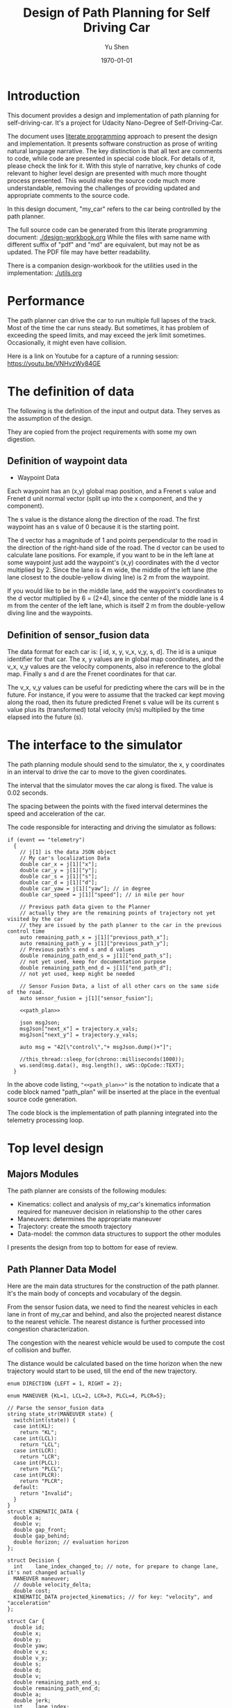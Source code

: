 #+LATEX_CLASS: article
#+LaTeX_CLASS_OPTIONS: [koma,DIV=17]
#+LaTeX_CLASS_OPTIONS: [10pt]
#+LATEX_HEADER:
#+LATEX_HEADER_EXTRA:
#+DESCRIPTION:
#+KEYWORDS:
#+SUBTITLE:
#+LATEX_COMPILER: pdflatex
#+OPTIONS: toc:nil ^:nil
#+DATE: \today
#+AUTHOR: Yu Shen
#+TITLE: Design of Path Planning for Self Driving Car

* Introduction

This document provides a design and implementation of path planning for self-driving-car. It's a project
for Udacity Nano-Degree of Self-Driving-Car.

The document uses [[https://en.wikipedia.org/wiki/Literate_programming][literate programming]] approach to present the
design and implementation. It presents software construction as prose of writing natural language narrative.
The key distinction is that all text are comments to code, while code are presented in special code block.
For details of it, please check the link for it.
With this style of narrative, key chunks of code relevant to higher level design are presented with
much more thought process presented. This would make the source code much more understandable, removing the challenges of providing
updated and appropriate comments to the source code.

In this design document, "my_car" refers to the car being controlled by the path planner.

The full source code can be generated from this literate programming document: [[./design-workbook.org]]
While the files with same name with different suffix of "pdf" and "md" are equivalent, but may not be as updated.
The PDF file may have better readability.

There is a companion design-workbook for the utilities used in the implementation: [[./utils.org]]

* Performance

  The path planner can drive the car to run multiple full lapses of the track. Most of the time the car runs steady.
But sometimes, it has problem of exceeding the speed limits, and may exceed the jerk limit sometimes.
Occasionally, it might even have collision.

Here is a link on Youtube for a capture of a running session: [[https://youtu.be/VNHvzWy84GE]]

* The definition of data

  The following is the definition of the input and output data. They serves as the assumption of the
  design.

  They are copied from the project requirements with some my own digestion.

** Definition of waypoint data
- Waypoint Data
Each waypoint has an (x,y) global map position, and a Frenet s value and Frenet d unit normal vector (split up into the x component, and the y component).

The s value is the distance along the direction of the road.
The first waypoint has an s value of 0 because it is the starting point.

The d vector has a magnitude of 1 and
points perpendicular to the road in the direction of the right-hand side of the road.
The d vector can be used to calculate lane positions.
For example, if you want to be in the left lane at some waypoint
just add the waypoint's (x,y) coordinates with the d vector multiplied by 2.
Since the lane is 4 m wide,
the middle of the left lane (the lane closest to the double-yellow diving line) is 2 m
from the waypoint.

If you would like to be in the middle lane,
add the waypoint's coordinates to the d vector multiplied by 6 = (2+4),
since the center of the middle lane is 4 m from the center of the left lane,
which is itself 2 m from the double-yellow diving line and the waypoints.

** Definition of sensor_fusion data
The data format for each car is:
[ id, x, y, v_x, v_y, s, d].
The id is a unique identifier for that car.
The x, y values are in global map coordinates, and
the v_x, v_y values are the velocity components, also in reference to the global map.
Finally s and d are the Frenet coordinates for that car.

The v_x, v_y values can be useful for predicting where the cars will be in the future.
For instance, if you were to assume that the tracked car kept moving along the road,
then its future predicted Frenet s value will be its current s value
plus its (transformed) total velocity (m/s) multiplied by the time elapsed into the future (s).

* The interface to the simulator

  The path planning module should send to the simulator,
  the x, y coordinates in an interval to drive the car to move to the given coordinates.

  The interval that the simulator moves the car along is fixed. The value is 0.02 seconds.

  The spacing between the points with the fixed interval determines the speed and acceleration of the
  car.

  The code responsible for interacting and driving the simulator as follows:

  #+NAME:driving-simulator
  #+BEGIN_SRC C++ :noweb tangle :tangle
    if (event == "telemetry")
      {
        // j[1] is the data JSON object
        // My car's localization Data
        double car_x = j[1]["x"];
        double car_y = j[1]["y"];
        double car_s = j[1]["s"];
        double car_d = j[1]["d"];
        double car_yaw = j[1]["yaw"]; // in degree
        double car_speed = j[1]["speed"]; // in mile per hour

        // Previous path data given to the Planner
        // actually they are the remaining points of trajectory not yet visited by the car
        // they are issued by the path planner to the car in the previous control time
        auto remaining_path_x = j[1]["previous_path_x"];
        auto remaining_path_y = j[1]["previous_path_y"];
        // Previous path's end s and d values
        double remaining_path_end_s = j[1]["end_path_s"];
        // not yet used, keep for documentation purpose
        double remaining_path_end_d = j[1]["end_path_d"];
        // not yet used, keep might be needed

        // Sensor Fusion Data, a list of all other cars on the same side of the road.
        auto sensor_fusion = j[1]["sensor_fusion"];

        <<path_plan>>

        json msgJson;
        msgJson["next_x"] = trajectory.x_vals;
        msgJson["next_y"] = trajectory.y_vals;

        auto msg = "42[\"control\","+ msgJson.dump()+"]";

        //this_thread::sleep_for(chrono::milliseconds(1000));
        ws.send(msg.data(), msg.length(), uWS::OpCode::TEXT);
      }
  #+END_SRC

  In the above code listing, ="<<path_plan>>"= is the notation to indicate that a code block named "path_plan" will be inserted at the place in
  the eventual source code generation.

  The code block is the implementation of path planning integrated into the telemetry processing loop.


* Top level design
** Majors Modules

  The path planner are consists of the following modules:

- Kinematics: collect and analysis of my_car's kinematics information required for maneuver decision in relationship to the other cares
- Maneuvers: determines the appropriate maneuver
- Trajectory: create the smooth trajectory
- Data-model: the common data structures to support the other modules


  I presents the design from top to bottom for ease of review.

** Path Planner Data Model

Here are the main data structures for the construction of the path planner. It's the main body of concepts and vocabulary of the degsin.

From the sensor fusion data, we need to find the nearest vehicles in each lane in front of my_car and behind,
and also the projected nearest distance to the nearest vehicle. The nearest distance is further processed into congestion characterization.

The congestion with the nearest vehicle would be used to compute the cost of collision and buffer.

The distance would be calculated based on the time horizon when the new trajectory would start to be used, till the end of the new
trajectory.


#+NAME:path-planner-data-model-declaration
#+BEGIN_SRC C++ :noweb tangle :tangle ./src/data_model.h :main no
  enum DIRECTION {LEFT = 1, RIGHT = 2};

  enum MANEUVER {KL=1, LCL=2, LCR=3, PLCL=4, PLCR=5};

  // Parse the sensor_fusion data
  string state_str(MANEUVER state) {
    switch(int(state)) {
    case int(KL):
      return "KL";
    case int(LCL):
      return "LCL";
    case int(LCR):
      return "LCR";
    case int(PLCL):
      return "PLCL";
    case int(PLCR):
      return "PLCR";
    default:
      return "Invalid";
    }
  }
  struct KINEMATIC_DATA {
    double a;
    double v;
    double gap_front;
    double gap_behind;
    double horizon; // evaluation horizon
  };

  struct Decision {
    int    lane_index_changed_to; // note, for prepare to change lane, it's not changed actually
    MANEUVER maneuver;
    // double velocity_delta;
    double cost;
    KINEMATIC_DATA projected_kinematics; // for key: "velocity", and "acceleration"
  };

  struct Car {
    double id;
    double x;
    double y;
    double yaw;
    double v_x;
    double v_y;
    double s;
    double d;
    double v;
    double remaining_path_end_s;
    double remaining_path_end_d;
    double a;
    double jerk;
    int    lane_index;
    bool   empty;
  };

  struct LaneData {
    Car nearest_front;
    Car nearest_back;
    // double         car_density_front;
    double gap_front; // the projected smallest distance with the car in front, depreciated
    double gap_behind; // the projected smallest distance with the car behind, depreciated
    double congestion_front;      // the congestion with the car in front
    double congestion_behind;     // the congestion with the car behind
  };

  struct DATA_LANES {
    map<int, LaneData> lanes;
    //double projected_duration;
    bool car_to_left = false;
    bool car_to_right = false;
    bool car_crashing_front_or_behind = false;
  };
  struct TRAJECTORY {
    vector<double> x_vals;
    vector<double> y_vals;
  };

  typedef vector< vector<double> > SENSOR_FUSION;
#+END_SRC

#+NAME:parse-fusion-data
#+BEGIN_SRC C++ :noweb tangle :tangle
  void update_surronding(Car my_car, double congestion, int lane,
                         DATA_LANES *data_lanes)
  {
    /*
      Based on the distance between the car in front, and that behind,
      congestion to determine the car's status,
      represented in the fields of DATA_LANES:
      car_crashing_front_or_behind, car_to_left, car_to_right.
     ,*/
    data_lanes-> car_crashing_front_or_behind = false;
    data_lanes-> car_to_left                  = false;
    data_lanes-> car_to_right                 = false;
    if (0.899 < congestion)
      {
      switch (my_car.lane_index - lane) {
      case 0:
        data_lanes->car_crashing_front_or_behind = true;
        break;
      case 1:
        data_lanes->car_to_left = true;
        break;
      case -1:
        data_lanes->car_to_right = true;
      default:
        break;
      }} else
      {
        // cout <<"car_{right, left, ahead}: " << data_lanes->car_to_right << ", "
        // << data_lanes->car_to_left << ", "
        // << data_lanes->car_crashing_front_or_behind;
      }
  }

  DATA_LANES parse_sensor_data(Car my_car, SENSOR_FUSION sensor_fusion,
                               double start_time, double end_time)
  { /* find the nearest car in front, and behind, and
       find the congestion conditions in front of my_car, and behind
       for the time period of start_time and end_time.
    ,*/

    DATA_LANES data_lanes;
    for (int i = 0; i < NUM_LANES; i++)
      { // initialize the data structure with default values
      LaneData lane_data;
      data_lanes.lanes[i] = lane_data; // assume copy semantics
      data_lanes.lanes[i].nearest_back.empty = true;
      data_lanes.lanes[i].nearest_front.empty = true;
      data_lanes.lanes[i].gap_front  = SAFE_DISTANCE;
      data_lanes.lanes[i].gap_behind = SAFE_DISTANCE;
      data_lanes.lanes[i].congestion_front  = 0.0;
      data_lanes.lanes[i].congestion_behind = 0.0;
      }

    Car a_car;
    for (auto data:sensor_fusion)
      { // find the nearest in front and behind
      a_car.d     = data[6];
      if ((a_car.d < 0) || (lane_width*NUM_LANES < a_car.d))
        {
        continue;                 // ignore invalid record
        }
      a_car.id    = data[0];
      a_car.x     = data[1];
      a_car.y     = data[2];
      a_car.v_x   = data[3];
      a_car.v_y   = data[4];
      a_car.s     = data[5];

      a_car.lane_index = d_to_lane_index(a_car.d);
      a_car.v     = sqrt(pow(a_car.v_x, 2) +
                         pow(a_car.v_y, 2));
      a_car.empty = false;

      // cout << "a car at lane: " << a_car.lane_index;
      // Find the nearest cars in front of my_car, and behind:
      if (a_car.s <= my_car.s) {// there is a car behind
        if (data_lanes.lanes[a_car.lane_index].nearest_back.empty) {
          // cout << ", first registration for nearest_back ";
          data_lanes.lanes[a_car.lane_index].nearest_back        = a_car;
        } else {
          if (data_lanes.lanes[a_car.lane_index].nearest_back.s < a_car.s) {
            data_lanes.lanes[a_car.lane_index].nearest_back      = a_car;
            // cout << ", update for nearest_back ";
          }}}
      if (my_car.s <= a_car.s) { // there is a car in front
        if (data_lanes.lanes[a_car.lane_index].nearest_front.empty) {
          // cout << ", first registration for nearest_front ";
          data_lanes.lanes[a_car.lane_index].nearest_front       = a_car;
        } else {
          if (a_car.s < data_lanes.lanes[a_car.lane_index].nearest_front.s) {
            // cout << ", update for nearest_back ";
            data_lanes.lanes[a_car.lane_index].nearest_front     = a_car;
          }}}}

    // For only the legal lanes adjacent to my_car.lane_index,
    int left_lane  = my_car.lane_index -1;
    int right_lane = my_car.lane_index +1;
    // cout << "candidates_{left | right}_lane: " << left_lane << " | "
    // << right_lane << "; ";
    vector<int> lanes_interested = {my_car.lane_index};
    if (0 <= left_lane)         lanes_interested.push_back(left_lane);
    if (right_lane < NUM_LANES) lanes_interested.push_back(right_lane);
    for (auto lane:lanes_interested) {
      cout << "interested lane: " << lane << "; ";
      if (!data_lanes.lanes[lane].nearest_back.empty)
        {
          cout << " back congestion: ";
          double congestion = congestion_f(my_car, data_lanes.lanes[lane].nearest_back,
                                           start_time, end_time);
          data_lanes.lanes[lane].congestion_behind = congestion;
          update_surronding(my_car, congestion, lane, &data_lanes);
        }
      if (!data_lanes.lanes[lane].nearest_front.empty)
        {
          cout << " front congestion: ";
          double congestion = congestion_f(data_lanes.lanes[lane].nearest_front, my_car,
                                           start_time, end_time);
          data_lanes.lanes[lane].congestion_front = congestion;
          update_surronding(my_car, congestion, lane, &data_lanes);
        }
    }
    return data_lanes;
  }
#+END_SRC
** path_plan
path_plan code is the top most level program for path planning.
   It ingests update of my_car's status while performing necessary transformation.
   Especially, it bases on the current location of my_car, improves the accuracy of the waypoint maps in order to achieve higher accuracy in
   estimation of locations.

   Then it calls =trajectory_f= to generate the new trajectory in trajectory data structure, which will be fed to the simulator for subsequent
   control.

#+NAME:path_plan
#+BEGIN_SRC C++ :noweb tangle :tangle
  // Assemble information to call trajectory_f:
  my_car.id = -1; // hopefully impossible id of the other cars
  my_car.x  = car_x;
  my_car.y  = car_y;
  my_car.yaw = deg2rad(car_yaw);

  double old_v = my_car.v;
  my_car.v  = mph_2_meterps(car_speed);
  my_car.s  = wrap_around(car_s);
  my_car.d  = car_d;
  my_car.lane_index = d_to_lane_index(car_d);

  double old_a = my_car.a;
  my_car.a = (my_car.v - old_v)/UPDATE_INTERVAL;

  my_car.jerk = (my_car.a - old_a)/UPDATE_INTERVAL;

  my_car.remaining_path_end_s = wrap_around(remaining_path_end_s);
  my_car.remaining_path_end_d = remaining_path_end_d;

  <<debug:my_car_states>>
  TRAJECTORY remaining_trajectory;
  <<debug:remaining_trajectory>>
  for (auto x:remaining_path_x) {
    remaining_trajectory.x_vals.push_back(x);
    // cout << setw(6) << x << ", ";
   }

  //cout << endl;
  //cout << "remaining y: ";
  for (auto y:remaining_path_y) {
    remaining_trajectory.y_vals.push_back(y);
    // cout << setw(6) << y << ", ";
   }

  // cout << endl;

  // Fix and refine the waypoint maps to improve the resolution of computing

  WAYPOINTS_MAP refined_maps = refine_maps_f(my_car,
                                             map_waypoints_x, map_waypoints_y, map_waypoints_s,
                                             map_waypoints_dx, map_waypoints_dy);
  TRAJECTORY trajectory
  = trajectory_f(my_car, sensor_fusion, remaining_trajectory, refined_maps);
#+END_SRC

#+NAME:debug:my_car_states
#+BEGIN_SRC C++ :noweb tangle :tangle :exports none :main no
  ios::fmtflags old_settings = cout.flags();
  cout.precision(5);

  cout << "car_s|d|v: " << setw(7) << car_s << "|" << setw(7) << car_d
  << "|"<< setw(5) << my_car.v << "; ";

  // << " car_x|y: " << setw(7)<< car_x << " | " << setw(7)<< car_y << " remaining_path_end_s|d: "<< setw(7)
  // << remaining_path_end_s << " | " << setw(7)<< remaining_path_end_d << " car_speed (meters/s) " << mph_2_meterps(car_speed)
  // << endl;

  // cout << "car_s: " << car_s << ", car_{x, y}: " << car_x << ", " << car_y << " remaining_path_end_{s, d}: "
  //      << remaining_path_end_s << ", " << remaining_path_end_d << " car_speed (meters/s) " << mph_2_meterps(car_speed)
  //      << endl;
#+END_SRC

#+NAME:debug:remaining_trajectory
#+BEGIN_SRC C++ :noweb yes :tangle :exports none :main no
// cout << "rem. p_{x, y}_len: " << remaining_path_x.size() << ", " << remaining_path_y.size() << ", ";
// transfer to the remaining trajectory from auto type to pair of double<vector>, otherwise, the compiler reject
// the vector assginment.
// cout << endl;
// cout << "remaining x: ";
#+END_SRC

** trajactory

   Produces the next trajectory to control the car based on my_car's sates, sensor fusion data of the other cars in the roads.

   For trajectory generations,
- it first parses the sensor data producing the lane congestion status in relationship to the position
and current speed of =my_car=. This is implemented by =parse_sensor_data=. The congestion information is returned in =data_lanes=

- based on the congestion information, it considers maneuver options including keep the current lane, or change to adjacent lanes. It selects the
  option with the least cost. This is implemented by =maneuver=. The decision is returned in =decision=.

- the rest of the code, generate the trajectory for the selected decision.

The decision is defined in terms of the lane to change to, the speed to use, etc.

The new trajectory is formed by combing the first portion of the remaining trajectory that had been fed to the simulator, and additional trajectory
points. Special caution is made to make smooth transition from the previously planned trajectory and the additional points.

The smoothness is realized using spline routine with two points from the end of adopted previous trajectory
and two points dictated by the maneuver decision.

With the 4 seeding points, two spline lines are generated
in terms of functions from frenet s coordinate value to the corresponding x, and y coordinate values respectively.

The purpose of the above scheme is to generate speed control spaced trajectory points. Another series of s coordinate values corresponding to the number
of additional trajectory points is generated such that the length between consecutive s $\delta s$ value would satisfy with the following:


\begin{eqnarray}
\label{eq:1}
\delta s & = & v \cdot \delta t
\end{eqnarray}

where $v$ is the expected velocity for my_car for the segment on frenet coordinate, and $\delta t$ is the time interval which simulator updates the car's
position.

The expected velocity for segment is calculated based the starting velocity from at the start of the adopted remaining trajectory,
in the series of segment, each segment would increment a delta. The value of the delta is empirically determined to avoid increasing too abruptly, not as to generate the feeling of jerk to the
passengers in the car. The increment would become zero when the speed reaches the target speed. The target speed is the speed at the end of the new trajectory.

This algorithm may not be accurate. Sometimes, it may still lead to jerk, and often it may be drive the car too slow.

The following approximation might work better:

\begin{eqnarray}
\label{eq:2}
\delta v & = & \frac{(v_{end} -v_{start})}{n}
\end{eqnarray}

where $\delta v$ is the increment in velocity,
$v_{start}$ the starting speed of my_car at the start of the adopted remaining trajectory.
$v_{end}$ the expected speed of my_car at the end of the new trajectory.

$v_{start}$ value can be rather reliably estimated based on
the remaining trajectory data with waypoints.

It's $v_{end}$ that I may not have confidence. The current approximation may be too large often. I may revisit the related kinematics modeling.

We use the generated s sequence access the two spline functions to get the corresponding x, and y values respectively,
then the x, y value pair would be the expected additional trajectory.

Finally, we join the adopted portion of the remaining trajectory and the newly generated trajectory.

I learned the idea of using s series as the device to space the the x, y values to produce trajectory with proper velocity behavior from
https://github.com/jeremy-shannon/CarND-Path-Planning-Project
his code for interpolate_points is borrowed.

#+NAME:trajectory
#+BEGIN_SRC C++ :noweb tangle :tangle
  TRAJECTORY trajectory_f(Car my_car, SENSOR_FUSION sensor_fusion,
                          TRAJECTORY remaining_trajectory,
                          WAYPOINTS_MAP waypoints_maps)
  {
    TRAJECTORY trajectory; // the return value

    int remaining_path_adopted_size = min((int)remaining_trajectory.x_vals.size(),
                                          NUM_ADOPTED_REMAINING_TRAJECTORY_POINTS);

    int new_traj_size = PLANNED_TRAJECTORY_LENGTH - remaining_path_adopted_size;
    // cout << " new_traj_size: " << new_traj_size << "; ";

    double start_time = remaining_path_adopted_size * UPDATE_INTERVAL;
    double end_time   = start_time + new_traj_size  * UPDATE_INTERVAL;

    DATA_LANES data_lanes = parse_sensor_data(my_car, sensor_fusion,
                                              start_time, end_time);

    Decision decision = maneuver_f(my_car, data_lanes);

    // default values for the start of the new trajectory,
    // applicable when there is not enough remaining_trajectory
    double start_s   = my_car.s;
    double start_x   = my_car.x;
    double start_y   = my_car.y;
    double start_yaw = my_car.yaw;
    double start_v   = my_car.v;
    double start_d   = my_car.d;

    // modulate the start values of trajectory by the remaining trajectory:
    if (2 <= remaining_path_adopted_size) {
      // consider current position to be last point of previous path to be kept
      start_x          = remaining_trajectory.x_vals[remaining_path_adopted_size-1];
      start_y          = remaining_trajectory.y_vals[remaining_path_adopted_size-1];
      double start_x2  = remaining_trajectory.x_vals[remaining_path_adopted_size-2];
      double start_y2  = remaining_trajectory.y_vals[remaining_path_adopted_size-2];
      double start_yaw = atan2(start_y-start_y2,
                               start_x-start_x2);
      vector<double> frenet = getFrenet(start_x, start_y, start_yaw,
                                        waypoints_maps._x, waypoints_maps._y,
                                        waypoints_maps._s);
      start_s = frenet[0];
      start_s = wrap_around(start_s); // maybe needed
      start_d = frenet[1];

      // determine dx, dy vector from set of interpoated waypoints,
      // with start_x, start_y as reference point;
      // since interpolated waypoints are ~1m apart and
      // path points tend to be <0.5m apart,
      // these values can be reused for previous two points
      // (and using the previous waypoint data may be more accurate)
      // to calculate vel_s (start_v), vel_d (start_d_dot),
      // acc_s (s_ddot), and acc_d (d_ddot)
      int next_interp_waypoint_index = NextWaypoint(start_x, start_y, start_yaw,
                                                    waypoints_maps._x, waypoints_maps._y);
      double dx = waypoints_maps._dx[next_interp_waypoint_index - 1];
      double dy = waypoints_maps._dy[next_interp_waypoint_index - 1];
      // sx,sy vector is perpendicular to dx,dy
      double sx = -dy;
      double sy = dx;

      // calculate start_v & start_d_dot
      double vel_x1 = (start_x - start_x2) / UPDATE_INTERVAL;
      double vel_y1 = (start_y - start_y2) / UPDATE_INTERVAL;
      // want projection of xy velocity vector (V) onto S (sx,sy) and D (dx,dy) vectors,
      // and since S and D are unit vectors this is simply the dot products
      // of V with S and V with D
      start_v = vel_x1 * sx + vel_y1 * sy;
    }

    // ********************* PRODUCE NEW PATH ***********************
    // begin by pushing the last and next-to-last point
    // from the previous path for setting the
    // spline the last point should be the first point in the returned trajectory,
    // but because of imprecision, also add that point manually

    double prev_s = wrap_around(start_s - start_v * UPDATE_INTERVAL);
    int smallest_start_index = 0; // default 0
    if (start_s < prev_s)
      {
        smallest_start_index = 1;
        cout << "start_s <= prev_s start_s | prev_s: "
             << start_s << "|" << prev_s << "; ";
      }
    double prev_x, prev_y;

    // first two points of coarse trajectory, to ensure spline begins smoothly
    if (2 <= remaining_path_adopted_size) {
      prev_x = (remaining_trajectory.x_vals[remaining_path_adopted_size-2]);
      prev_y = (remaining_trajectory.y_vals[remaining_path_adopted_size-2]);
    } else {
      prev_s = wrap_around(start_s - 1);
      prev_x = start_x - cos(start_yaw);
      prev_y = start_y - sin(start_yaw);
    }

    // last two points of coarse trajectory, use target_d and current s + 30,60
    double target_1_s = (start_s + 30);
    if (MAX_S <= target_1_s)
      {
        smallest_start_index = 2;
        target_1_s -= MAX_S;
      }
    double target_d1 = lane_center_d(decision.lane_index_changed_to);
    vector<double> target_xy1 = getXY(target_1_s, target_d1,
                                      waypoints_maps._s,
                                      waypoints_maps._x,
                                      waypoints_maps._y);
    double target_1_x = target_xy1[0];
    double target_1_y = target_xy1[1];
    double target_2_s = (target_1_s + 30);
    if (MAX_S <= target_2_s)
      {
        smallest_start_index = 3;
        target_2_s -= MAX_S;
      }
    double target_d2 = target_d1;
    vector<double> target_xy2 = getXY(target_2_s, target_d2,
                                      waypoints_maps._s,
                                      waypoints_maps._x,
                                      waypoints_maps._y);
    double target_2_x = target_xy2[0];
    double target_2_y = target_xy2[1];
    vector<double> coarse_s_traj, coarse_x_traj, coarse_y_traj;

    // arrange the seeding trajectory points to ensure coarse_s_traj has
    // increasing order
    map<string, map<string, double> > seeds =
      {
        {"prev",     {{"s", prev_s},     {"x", prev_x},     {"y", prev_y}}},
        {"start",    {{"s", start_s},    {"x", start_x},    {"y", start_y}}},
        {"target_1", {{"s", target_1_s}, {"x", target_1_x}, {"y", target_1_y}}},
        {"target_2", {{"s", target_2_s}, {"x", target_2_x}, {"y", target_2_y}}}
      };
    map<string, vector<double>* > trajs =
      {
        {"s", &coarse_s_traj},
        {"x", &coarse_x_traj},
        {"y", &coarse_y_traj}
      };

    for (string sxy: {"s", "x", "y"})
      {
        // cout << "case : " << smallest_start_index << "; ";

        // cout << "re-arranged: ";
        switch (smallest_start_index)
          {
          case 0:
            for (string p: {"prev", "start", "target_1", "target_2"})
              {
                trajs[sxy]->push_back(seeds[p][sxy]);
              }
            break;
          case 1:
            for (string p: {"start", "target_1", "target_2", "prev"})
              {
                // cout << seeds[p][sxy] << ", ";
                trajs[sxy]->push_back(seeds[p][sxy]);
              }
            break;
          case 2:
            for (string p: {"target_1", "target_2", "prev", "start"})
              {
                trajs[sxy]->push_back(seeds[p][sxy]);
              }
            break;
          case 3:
            for (string p: {"target_2", "prev", "start", "target_1"})
              {
                trajs[sxy]->push_back(seeds[p][sxy]);
              }
            break;
          default:
            cout << "Illegal index of the smallest s value. ";
          }
      }
    // cout << " coarse_s_traj.size(): " << coarse_s_traj.size() << "; " << endl;

    // next s values
    vector<double> interpolated_s_traj, interpolated_x_traj, interpolated_y_traj;
    double target_v = decision.projected_kinematics.v; // best_target[0][1];
    double next_s = start_s;
    // double prev_updated_s = -MAX_S; // impossibly small

    double next_v = start_v;
    // cout << " next_v: ";
    for (int i = 0; i < new_traj_size; i++) {
      double v_incr = 0;
      next_s += next_v * UPDATE_INTERVAL;
      // prevent non-increasing s values:
      next_s = wrap_around(next_s);
      // if (next_s <= prev_updated_s)
      //   break;
      // prev_updated_s = next_s;
      // cout << setw(5) << next_v << ", ";
      interpolated_s_traj.push_back(next_s);
      if (fabs(target_v - next_v) < 2 * VELOCITY_INCREMENT_LIMIT) {
        v_incr = 0;
      } else {
        // arrived at VELOCITY_INCREMENT_LIMIT value empirically
        v_incr =
          (target_v - next_v)/(fabs(target_v - next_v)) * VELOCITY_INCREMENT_LIMIT;
      }
      next_v += v_incr;
    }
    // cout << " coarse_s_traj: ";
    // for (auto s: coarse_s_traj)
    //   {
    //     cout << s << ", ";
    //   }
    // cout << endl;

    interpolated_x_traj =
      interpolate_points(coarse_s_traj, coarse_x_traj, interpolated_s_traj);
    interpolated_y_traj =
      interpolate_points(coarse_s_traj, coarse_y_traj, interpolated_s_traj);

    // add previous path, if any, to next path
    // Start with the adopted portion of the previous path points from last time
    for (int i = 0; i < remaining_path_adopted_size; i++) {
      trajectory.x_vals.push_back(remaining_trajectory.x_vals[i]);
      trajectory.y_vals.push_back(remaining_trajectory.y_vals[i]);
    }

    // add xy points from newly generated path
    // Fill up the rest of the points for the planner
    for (int i = 0; i < interpolated_s_traj.size(); i++) {
      trajectory.x_vals.push_back(interpolated_x_traj[i]);
      trajectory.y_vals.push_back(interpolated_y_traj[i]);
    }
    return trajectory;
  }
#+END_SRC

** congestion characterization

   This models the congestion condition between two cars, the front and the behind, on the same lane, supposing if my_car would be in that lane.

   The function returns the congestion coefficient between the two cars.

   Here is more motivation discussion:

Simpply considering the shortest distance between two car is not enough. The time to reach the low limit of distance also matter. The sooner to reach, the worst.
So in terms of cost, I can expression the cost inversely proportional to the time reaching the low limit, and the distance at the time.

For the case, when the front car is faster, then the time is at the start of the trajectory, and the distance is at the time of the trajectory start.

For the case, when the front car is slower, the distance is going to reduce over time further. So I can only measure when the time
the distance becomes not acceptable.

   #+NAME:congestion
   #+BEGIN_SRC C++ :noweb tangle :tangle
     double start_distance_congestion(double dist_start)
     {
       return exp(-max(dist_start/SAFE_DISTANCE, 0.0) );
     }

     const double SAFE_DISTANCE_CONGESTION = start_distance_congestion(SAFE_DISTANCE);
     double threshold_congestion(double time_threshold, double start_time)
     {
       double damper = SAFE_DISTANCE_CONGESTION/exp(-start_time);
       // adjust the congestion for this case,
       // to be comparable with that computed by start_distance_congestion
       // if time_threshold == start_time,
       // then the congestion would be equal to start_distance_congestion(SAFE_DISTANCE)
       double c = damper * exp(-time_threshold);
       return c;
     }

     double punished_start_distance_congestion(double dist_start)
     {
       double punish_weight = 1.01; // punish further this case
       double c = punish_weight * start_distance_congestion(dist_start);
       return c;
     }

     double congestion_f(Car front, Car behind, double start_time, double end_time)
     { // returns the congestion coefficient between the two cars.
       // To simplify, assume they have zero acceleration
       double c = 0.0;
       double dist_start = (front.s - behind.s) + (front.v - behind.v)*start_time;
       if (behind.v <= front.v)
         {
           c = start_distance_congestion(dist_start);
           cout << " start_time: " << setw(5) << start_time
                << ", front faster, dist_start: "
                << setw(7) << dist_start << " c: " << setw(7) << c << "; ";
         } else
         { // behind.v > front.v
           if (dist_start <= SAFE_DISTANCE)
             {
               c = punished_start_distance_congestion(dist_start);
               cout <<  " start_time: " << setw(5) << start_time
                    << ", front slower and start with less safe distance, dist_start: "
                    << setw(7) << dist_start <<  " c: " << setw(7) << c <<"; ";
             } else
             { // dist_start > SAFE_DISTANCE
               // with equation:
               // dist = (front.s - behind.s) + (front.v - behind.v)* t = SAFE_DISTANCE
               // time_threshold should be when the projected distance
               // between the front and the behind would equal to SAFE_DISTANCE
               double time_threshold =
                 (SAFE_DISTANCE - (front.s - behind.s)) / (front.v - behind.v);
               cout <<
                 "front slower, and start wtih more than safe distance, time_threshold: "
                    << setw(7) << time_threshold << " c: " << setw(7) << c <<"; ";
               assert(start_time <= time_threshold); // by the model's reasoning
               c = threshold_congestion(time_threshold, start_time);
             }
         }
       return c;
     }
   #+END_SRC

** maneuver

   This is the top level program to consider applicable options and select the one with the lowest cost.
It outputs in terms of a structure =Decision=.

The structure Decision represent all the consequence of a maneuver decision including
- the targeted velocity,  acceleration,
- the target lane changed into, etc.

It only considers that the lanes that are consider to be safe at the time of the beginning of the new planned trajectory.

For each plausible maneuver options, =evaluate_decision= performs the analysis and outputs the details of the decision, and also provides the cost of the decision.

Then the decision with the lowest cost will be selected as the decision.

#+NAME:maneuver
#+BEGIN_SRC C++ :noweb no :tangle
  Decision maneuver_f(Car my_car, DATA_LANES data_lanes) {
    vector<MANEUVER> states;
    if (!data_lanes.car_crashing_front_or_behind) {
      states.push_back(KL);
    }
    // starting from 0, from the left most to the right most
    if (0 < my_car.lane_index) {// change to left lane possible
      if (!data_lanes.car_to_left) {
        states.push_back(LCL);
      }
    }
    if (my_car.lane_index < NUM_LANES-1) { // change to right lane possible
      if (!data_lanes.car_to_right) {
        states.push_back(LCR);
      }
    }
    map<MANEUVER, Decision> decisions;
    for (auto proposed_maneuver:states) {
      // Decision a_decision = evaluate_decision(proposed_maneuver, my_car, data_lanes);
      Decision decision = project_maneuver(proposed_maneuver, my_car, data_lanes);
      decision.cost = calculate_cost(decision, my_car, data_lanes);

      cout << setw(5) << state_str(proposed_maneuver) << ", cost: "
           << setw(5) <<  decision.cost << " | ";
      decisions[proposed_maneuver] = decision;
    }

    Decision decision = min_map_element(decisions)->second;
    cout << "Sel. man.: "  << setw(5) << state_str(decision.maneuver);
    // << ", cost: " << setw(7) << decision.cost << " ";
    cout << endl; // end of displaying cost evaluations
    return decision;
  }
#+END_SRC

** project_maneuver:
Compute the decision should the maneuver is performed.

#+NAME:project_maneuver
#+BEGIN_SRC C++ :noweb tangle :tangle
  Decision project_maneuver(MANEUVER proposed_maneuver, Car my_car,
                            DATA_LANES data_lanes) {
    Decision decision;
    int changed_lane = my_car.lane_index;

    switch(int(proposed_maneuver)) {
    case int(KL):
      decision.projected_kinematics =
        kinematic_required_in_front(my_car, data_lanes, my_car.lane_index);
      decision.lane_index_changed_to = my_car.lane_index;
      break;
    case int(LCL):
      changed_lane = my_car.lane_index-1;
      decision.projected_kinematics =
        kinematic_required_in_front(my_car, data_lanes, changed_lane);
      decision.lane_index_changed_to = changed_lane;
      break;
    case int(LCR):
      changed_lane = my_car.lane_index+1;
      decision.projected_kinematics =
        kinematic_required_in_front(my_car, data_lanes, changed_lane);
      decision.lane_index_changed_to = changed_lane;
      break;
    case int(PLCL):
      decision.lane_index_changed_to = my_car.lane_index;
      // no lane change yet, but evaluate with the proposed change
      decision.projected_kinematics =
        kinematic_required_behind(my_car, data_lanes, my_car.lane_index -1);
      break;
    case int(PLCR):
      decision.lane_index_changed_to = my_car.lane_index;
      // no lane change yet, but evaluate with the proposed change
      decision.projected_kinematics =
        kinematic_required_behind(my_car, data_lanes, my_car.lane_index +1);
      break;
    default:
      cout << "Not supported proposed state: " << proposed_maneuver << endl;
      break;
    };
    decision.maneuver = proposed_maneuver;
    cout // <<  "prop. man.: "
         << setw(5) << state_str(decision.maneuver) << ", " << " to: "
         << decision.lane_index_changed_to << ", ";
    return decision;
  }
#+END_SRC
** kinematic_required_in_front

    Calculate at the start of new trajectory, the required and permitted (maximum) velocity and acceleration and speed.

    All the expected kinematic data of interests are stored in the structure KINEMATIC. It's the type of the return value.

    The target velocity will be computed. It's needed as the target speed to adjust my_car's speed in the new trajectory
    generation in =trajectory_f=, when my_car change lane.

    Experiment to make the allowed speed to have tighter condition: only when the car in front is slower,
    and close enough to adopt it's speed.


    It's not reasonable to expect the car to accelerate/deacceleration within one update interval. This might be the root cause of
    the car jerks too often. It's reasonable to assume that a car would be able to adjust the speed in a few seconds.
    I'd experiment with 5 seconds. I call this the planning horizon. I should use consistently wherever applicable.
    This is the time period that a reasonable car should be adjust its speed to the range desirable.

    This is an experimental design. I have not found better approximation yet given the time limit.

#+NAME:kinematic_required_in_front
#+BEGIN_SRC C++ :noweb tangle :tangle


  KINEMATIC_DATA kinematic_required_in_front
  (Car my_car, DATA_LANES data_lanes, int lane_changed_to) {
    KINEMATIC_DATA kinematic;
    kinematic.v = SPEED_LIMIT; // assuming there is no car in front.
    kinematic.horizon = 200*UPDATE_INTERVAL; // 4 seconds
    double critical_congestion = punished_start_distance_congestion(SAFE_DISTANCE);
    if (critical_congestion < data_lanes.lanes[lane_changed_to].congestion_front)
      {
        kinematic.v = min(SPEED_LIMIT, data_lanes.lanes[lane_changed_to].nearest_front.v);
      }
    kinematic.a = (kinematic.v - my_car.v)/kinematic.horizon;
    return kinematic;
  }
#+END_SRC

#+NAME:projected_gap
#+BEGIN_SRC C++ :noweb tangle :tangle
  double projected_gap_front(double front_s, double front_v,
                            double behind_s, double behind_v, double behind_a,
                            double delta_t)
  {
    double gap = front_s - behind_s + (front_v - behind_v)*delta_t +
      - 0.5*behind_a*(delta_t * delta_t) - VEHICLE_LENGTH;
    return gap;
  }

  double projected_gap_behind(double behind_s, double behind_v,
                              double front_s, double front_v, double front_a,
                              double delta_t)
  {
    double gap = front_s - behind_s + (front_v - behind_v)*delta_t +
      + 0.5*front_a*(delta_t * delta_t) - VEHICLE_LENGTH;
    return gap;
  }
  void update_gaps_in_kinematic(Car front, Car my_car, Car behind,
                                double horizon, KINEMATIC_DATA *kinematic)
  {
    kinematic->horizon = horizon;
    if (behind.empty) {
      kinematic->gap_behind = SAFE_DISTANCE; // extremely large
    } else {
      kinematic->gap_behind = projected_gap_behind
        (behind.s, behind.v, my_car.s,
         kinematic->v, kinematic->a, kinematic->horizon);
    }
    if (front.empty) {
      kinematic->gap_front = SAFE_DISTANCE; // extremely large
    } else {
      kinematic->gap_front = projected_gap_front
        (front.s, front.v, my_car.s,
         kinematic->v, kinematic->a, kinematic->horizon);
    }
  }

#+END_SRC


** kinematic_required_behind

   This calculates the minimum acceleration and velocity required in order to be crashed by the nearest car behind my_car.

   It's currently no being used, as the maneuvers of PLCL and PLCR (prepare change lane left/right) are not being considered.

   #+NAME:kinematic_required_behind
   #+BEGIN_SRC C++ :noweb tangle :tangle
               //map<string, double>
               KINEMATIC_DATA kinematic_required_behind
               (Car my_car, DATA_LANES data_lanes, int lane_index) {
                 KINEMATIC_DATA kinematic;
                 if (data_lanes.lanes[lane_index].nearest_back.empty) {
                   kinematic.a = my_car.a;
                   kinematic.v = my_car.v;
                 } else {
                   double gap_behind =
                     my_car.s - data_lanes.lanes[lane_index].nearest_back.s;
                   if (gap_behind <= 0)
                     { // invalid with assumption that the other car is behind
                     kinematic.a = my_car.a;
                     kinematic.v = my_car.v;
                   } else {
                     double delta_v =
                       my_car.v - data_lanes.lanes[lane_index].nearest_back.v;
                     double min_acceleration_pushed_by_nearest_back =
                       (delta_v*delta_v)/(2*gap_behind);
                     kinematic.a =
                       min(min_acceleration_pushed_by_nearest_back,
                           my_car.a +
                           MAX_ACCELERATION_DELTA_METERS_PER_UPDATE_INTERVAL);
                     kinematic.v = min(data_lanes.lanes[lane_index].nearest_front.v,
                                       my_car.v + kinematic.a * UPDATE_INTERVAL);
                     // kinematic.v is used per UPDATE_INTERVAL
                   }}
                 update_gaps_in_kinematic(data_lanes.lanes[lane_index].nearest_front,
                                          my_car,
                                          data_lanes.lanes[lane_index].nearest_back,
                                          10*UPDATE_INTERVAL, &kinematic);
                 return kinematic;
               }
   #+END_SRC

** calculate_cost

   For a maneuver, the following costs show in the code are evaluated.
Considering all possible costs:
- collision
- buffer_cost
- inefficiency_cost
- not_middle_cost: encourage to be in the middle lane
- lane_change_extra_cost: model the extra risk and inconvenience in changing lane

Add all of them together.

The data required:
- projected speed of my_car with the maneuver, based on the projected acceleration/speed
- distance to the car in front, or behind (closest_approach), based on data_lanes data structure
- the time to collision, based on the projected acceleration and data_lanes (not yet fully considered successfully)


#+NAME:calculate_cost
#+BEGIN_SRC C++ :noweb tangle :tangle
  double calculate_cost(Decision decision, Car my_car, DATA_LANES data_lanes) {
    // cout << " lane: " << decision.lane_index_changed_to;
    double collision_cost
      = COLLISION_C *   collision_cost_f(decision, my_car, data_lanes);
    double inefficiency_cost
      = EFFICIENCY_C *  inefficiency_cost_f(decision, my_car, data_lanes);
    double buffer_cost
      = DANGER_C *      buffer_cost_f(decision, my_car, data_lanes);
    double not_middle_cost
      = NOT_MIDDLE_C *  not_middle_cost_f(decision, my_car, data_lanes);
    double lane_change_extra_cost
      = LANE_CHANGE_C * lane_change_extra_cost_f(my_car, decision);
    double cost = collision_cost + buffer_cost + inefficiency_cost
      + not_middle_cost + lane_change_extra_cost;
    cout << "coll. c: " << setw(3) << collision_cost << " buf. c: " << setw(3) << buffer_cost
         << " ineff. c: " << setw(3) << inefficiency_cost << ", ";
    return cost;
  }
#+END_SRC

** collision_cost

    Use the current acceleration and velocity of my_car to asses collision risk in more realistic than using those the projected ones.

#+NAME:collision_cost
#+BEGIN_SRC C++ :noweb tangle :tangle
  double collision_cost_f(Decision decision, Car my_car, DATA_LANES data_lanes)
  {
    if (data_lanes.car_crashing_front_or_behind)
      {
        return 1.0;
      } else
      {
        return 0.0;
      }
  }
#+END_SRC

** inefficiency_cost

Model the extent how much my_car's velocity can reach the speed limit.
It calculates the difference between the speed limit and my_car's projected speed by the maneuver.

#+NAME:inefficiency_cost
#+BEGIN_SRC C++ :noweb tangle :tangle
  double inefficiency_cost_f(Decision decision, Car my_car, DATA_LANES data_lanes) {
    double projected_v = decision.projected_kinematics.v;
    // expect the speed can match SPEED_LIMIT in 1 UPDATE_INTERVAL seconds
    // just relatively compare
    double cost = pow((SPEED_LIMIT - projected_v)/SPEED_LIMIT, 2);
    return cost;
  }
#+END_SRC

** buffer_cost

It models the degree of congestion with the nearest car behind and in front.

#+NAME:buffer_cost
#+BEGIN_SRC C++ :noweb tangle :tangle
  double buffer_cost_f(Decision decision, Car my_car, DATA_LANES data_lanes)
  { // express the requirements that both the gap_front and gap_behind should be
    // larger or equal to SAFE_DISTANCE.

    double cost_front  = data_lanes.lanes[decision.lane_index_changed_to].congestion_front;
    double cost_behind = data_lanes.lanes[decision.lane_index_changed_to].congestion_behind;
    return cost_front + 1.0 * cost_behind;
  }
#+END_SRC


** not-middle-cost

#+NAME:not-middle-cost
#+BEGIN_SRC C++ :noweb tangle :tangle
  double not_middle_cost_f(Decision decision, Car my_car, DATA_LANES data_lanes) {
    // favor the middle lane, to have more options to change lane when needed
    return logistic(fabs(decision.lane_index_changed_to - 2));
  }
#+END_SRC

** lane_change_extra_cost_f

   model the observation that the ease of changing lane is proportional to the speed of my_car.

   I might want to considered some "inertia" factor for my_car to stay in a lane for a while after changing into the lane.

#+NAME:lane_change_extra_cost_f
#+BEGIN_SRC C++ :noweb tangle :tangle
  double lane_change_extra_cost_f(Car my_car, Decision decision) {
    if ((decision.maneuver == LCL) || (decision.maneuver == LCR))
      return exp(-fabs(my_car.v));
    else
      return 0;
  }
#+END_SRC

** car-constants

Here are the parameters for the path planner.

#+NAME:car-constants
#+BEGIN_SRC C++ :noweb tangle :tangle ./src/parameters.h :main no
  #ifndef PARAMETERS
  #define PARAMETERS

  /*
    parameters.h
    The parameters for path planning design.

  ,*/
  const double METERS_PER_SECOND_IN_MPH = 1609.344/3600;
  double mph_2_meterps(double mph) {
    double meter_per_seconds = mph*METERS_PER_SECOND_IN_MPH;
    return meter_per_seconds;
  }
  const double SPEED_LIMIT = mph_2_meterps(49.0); // mph the top speed allowed
  const int NUM_LANES = 3;
  // The max s value before wrapping around the track back to 0
  const double MAX_S = 6945.554;

  const double VEHICLE_LENGTH = 3.0; // meters,
  //23 meters is the maximum vehicle length, according to California highway standard
  // const double BUFFER_ZONE = 10*VEHICLE_LENGTH;
  const double NEARBY = 1*VEHICLE_LENGTH; // metres, very near to my_car

  const double UPDATE_INTERVAL = 0.02; // seconds,
  // the interval to update maneuver decision

  const int PLANNED_TRAJECTORY_LENGTH = 50; // 3;
  // the length of the planned trajectory fed to the simulator
  const int NUM_ADOPTED_REMAINING_TRAJECTORY_POINTS = 50; // 3, 30;
  // the length of the first portion of the remaining trajectory (previous_path)
  // from experiment, it seems 25 might be too few when the CPU is busy.

  const double VELOCITY_INCREMENT_LIMIT = 0.125; // 0.07 not stable

  const double MAX_ACCELERATION_METERS_PER_SECOND_SQUARE = 10; // meter/s^2
  const double MAX_VELOCITY_DELTA_PRE_UPDATE_INTERVAL
  = MAX_ACCELERATION_METERS_PER_SECOND_SQUARE * UPDATE_INTERVAL;

  const double MAX_JERK_METERS_PER_SECOND_CUBIC = 10; // meter/s^3
  const double MAX_ACCELERATION_DELTA_METERS_PER_UPDATE_INTERVAL
  = MAX_JERK_METERS_PER_SECOND_CUBIC * UPDATE_INTERVAL;
  const double COLLISION_C  = .1E6f;
  const double DANGER_C     = .1E7f;
  const double EFFICIENCY_C = .1E3f;
  const double NOT_MIDDLE_C = .1E1f;
  const double LANE_CHANGE_C= .1E4f;
  // const double NEAR_ZERO = .1E-1f;
  // const double DESIRED_TIME_BUFFER = 10; // seconds,
  // according to http://copradar.com/redlight/factors/ ;
  // change from 30 to 10 for better differentiation
  const double SAFE_DISTANCE = 90.0; // meters,
  // large enough to conisder to be safe to drive at top speed

  const double LANE_CHANGE_INERTIA_C = 1000.0;

  #endif
#+END_SRC


* Further investigation

1. Need to explore how to have better algorithm of the speed control to avoid the problems of exceeding jerk limit.
   Maybe, the criterion whether to adopt the velocity of the car in front can be typed to certain threshold of
   the congestion in the lane between my_car and the one in front. For example, the congestion value when the front car is
   slower and the distance at the start_time of the new trajectory to be equal to SAFE_DISTANCE.

2. The adjustment increment of velocity VELOCITY_INCREMENT is very sensitive to the stability of the my_car driving. More
   study is needed.

* Supporting implementation

  The following are lower level supporting functions and the actual main program construction.

** Kinematic modules

   Computes kinematics with my_car and in relationship to the other cars

#+NAME:kinematics-module
#+BEGIN_SRC C++ :noweb tangle :tangle ./src/kinematics.h :main no
  <<projected_gap>>
  <<congestion>>
  <<parse-fusion-data>>
  <<kinematic_required_in_front>>
  <<kinematic_required_behind>>
#+END_SRC

** maneuvers modules

#+NAME:maneuvers-module
#+BEGIN_SRC C++ :noweb tangle :tangle ./src/maneuvers.h :main no
  <<project_maneuver>>
  <<collision_cost>>
  <<buffer_cost>>
  <<inefficiency_cost>>
  <<not-middle-cost>>
  <<lane_change_extra_cost_f>>
  <<calculate_cost>>
  <<maneuver>>
#+END_SRC

** trajectory modules

#+NAME:trajectory-module
#+BEGIN_SRC C++ :noweb tangle :tangle ./src/trajectory.h :main no
  <<refine_maps>>
  <<trajectory>>
#+END_SRC

** Assembly Decorations
  Here it assembles the required modules of kinematics, maneuvers, and trajectory

   #+NAME:includes
   #+BEGIN_SRC C++ :noweb tangle :tangle
     #include <assert.h> // #include <assert> does not work, why?

     #include <iomanip>

     #include <fstream>

     #include <iostream>

     #include <math.h>
     #include <uWS/uWS.h>
     #include <chrono>
     #include <iostream>
     #include <thread>
     #include <vector>
     #include "Eigen-3.3/Eigen/Core"
     #include "Eigen-3.3/Eigen/QR"
     #include "json.hpp"

     #include "spline.h"
     #include "parameters.h"
     #include "utils.h"
     #include "data_model.h"
     #include "kinematics.h"
     #include "maneuvers.h"
     #include "trajectory.h"

     using namespace std;

     // for convenience
     using json = nlohmann::json;

   #+END_SRC
** persistent-car-declaration
#+NAME:persistent-car-declaration
#+BEGIN_SRC C++ :noweb tangle :tangle
  // double ref_val = MAX_VELOCITY_DELTA_PRE_PLANNING_INTERVAL; // initial
  Car my_car;
  my_car.a = 0;
  my_car.jerk = 0;

#+END_SRC
** main

*** load-waypoint-data

Here are the data from the map file:

  - vector<double> map_waypoints_x;
  - vector<double> map_waypoints_y;
  - vector<double> map_waypoints_s;
  - vector<double> map_waypoints_dx;
  - vector<double> map_waypoints_dy;

#+NAME:load-waypoint-data
#+BEGIN_SRC C++ :noweb tangle :tangle :exports none
// Load up map values for waypoint's x,y,s and d normalized normal vectors
  vector<double> map_waypoints_x;
  vector<double> map_waypoints_y;
  vector<double> map_waypoints_s;
  vector<double> map_waypoints_dx;
  vector<double> map_waypoints_dy;

  // Waypoint map to read from
  string map_file_ = "../data/highway_map.csv";
  ifstream in_map_(map_file_.c_str(), ifstream::in);

  string line;
  while (getline(in_map_, line)) {
  	istringstream iss(line);
  	double x;
  	double y;
  	float s;
  	float d_x;
  	float d_y;
  	iss >> x;
  	iss >> y;
  	iss >> s;
  	iss >> d_x;
  	iss >> d_y;
  	map_waypoints_x.push_back(x);
  	map_waypoints_y.push_back(y);
  	map_waypoints_s.push_back(s);
  	map_waypoints_dx.push_back(d_x);
  	map_waypoints_dy.push_back(d_y);
  }
#+END_SRC

*** refine_maps

    Improve the resolution of waypoint maps.

#+NAME:refine_maps
#+BEGIN_SRC C++ :noweb tangle :tangle :exports none

  struct WAYPOINTS_MAP {
    vector<double> _x;
    vector<double> _y;
    vector<double> _s;
    vector<double> _dx;
    vector<double> _dy;
  };

  int NUM_WAYPOINTS_BEHIND = 5;
  int NUM_WAYPOINTS_AHEAD  = 5;

  WAYPOINTS_MAP refine_maps_f(Car my_car, vector<double> map_waypoints_x, vector<double> map_waypoints_y, vector<double> map_waypoints_s,
                              vector<double> map_waypoints_dx, vector<double> map_waypoints_dy) {
    // ********************* CONSTRUCT INTERPOLATED WAYPOINTS OF NEARBY AREA **********************
    int num_waypoints = map_waypoints_x.size();
    int next_waypoint_index = NextWaypoint(my_car.x, my_car.y, my_car.yaw,
                                           map_waypoints_x, map_waypoints_y);
    vector<double> coarse_waypoints_s, coarse_waypoints_x, coarse_waypoints_y,
    coarse_waypoints_dx, coarse_waypoints_dy;
    for (int i = -NUM_WAYPOINTS_BEHIND; i < NUM_WAYPOINTS_AHEAD; i++) {
      // for smooting, take so many previous and so many subsequent waypoints
      int idx = (next_waypoint_index+i) % num_waypoints;
      if (idx < 0) {
        // correct for wrap
        idx += num_waypoints;
      }
      // correct for wrap in s for spline interpolation (must be continuous)
      double current_s = map_waypoints_s[idx];
      double base_s    = map_waypoints_s[next_waypoint_index];
      if ((i < 0) && (base_s < current_s)) {
        current_s -= MAX_S;
      }
      if (i > 0 && current_s < base_s) {
        current_s += MAX_S;
      }
      coarse_waypoints_s.push_back(current_s);
      coarse_waypoints_x.push_back(map_waypoints_x[idx]);
      coarse_waypoints_y.push_back(map_waypoints_y[idx]);
      coarse_waypoints_dx.push_back(map_waypoints_dx[idx]);
      coarse_waypoints_dy.push_back(map_waypoints_dy[idx]);
    }

    // extrapolate to higher resolution

    double dist_inc = 0.5; // interpolated parameters, 0.5 meters
    int num_interpolation_points = (coarse_waypoints_s[coarse_waypoints_s.size()-1] - coarse_waypoints_s[0]) / dist_inc;
    // The last s minus the first s, divided by dist_inc, so it's the number of segments of dist_inc, between the beginning and the end.

    WAYPOINTS_MAP refined_maps;
    refined_maps._s.push_back(coarse_waypoints_s[0]);
    for (int i = 1; i < num_interpolation_points; i++) {
      refined_maps._s.push_back(coarse_waypoints_s[0] + i * dist_inc);
    }

    refined_maps._x  = interpolate_points(coarse_waypoints_s, coarse_waypoints_x,  dist_inc, num_interpolation_points);
    refined_maps._y  = interpolate_points(coarse_waypoints_s, coarse_waypoints_y,  dist_inc, num_interpolation_points);
    refined_maps._dx = interpolate_points(coarse_waypoints_s, coarse_waypoints_dx, dist_inc, num_interpolation_points);
    refined_maps._dy = interpolate_points(coarse_waypoints_s, coarse_waypoints_dy, dist_inc, num_interpolation_points);

    return refined_maps;
  }

#+END_SRC

*** onHttpRequest

#+NAME:onHttpRequest
#+BEGIN_SRC C++ :noweb yes :tangle :exports none
  // We don't need this since we're not using HTTP but if it's removed the
  // program
  // doesn't compile :-(
  h.onHttpRequest([](uWS::HttpResponse *res, uWS::HttpRequest req, char *data,
                     size_t, size_t) {
    const std::string s = "<h1>Hello world!</h1>";
    if (req.getUrl().valueLength == 1) {
      res->end(s.data(), s.length());
    } else {
      // i guess this should be done more gracefully?
      res->end(nullptr, 0);
    }
  });
#+END_SRC
*** Connection and Disconnection Handling

#+NAME:on_connection_handling
#+BEGIN_SRC C++ :noweb yes :tangle :exports none
h.onConnection([&h](uWS::WebSocket<uWS::SERVER> ws, uWS::HttpRequest req) {
    std::cout << "Connected!!!" << std::endl;
  });

  h.onDisconnection([&h](uWS::WebSocket<uWS::SERVER> ws, int code,
                         char *message, size_t length) {
    ws.close();
    std::cout << "Disconnected" << std::endl;
  });
#+END_SRC

*** main
#+NAME:main.cpp
#+BEGIN_SRC C++ :noweb tangle :tangle ./src/main.cpp
  <<includes>>

  int main() {
    <<load-waypoint-data>>
    <<persistent-car-declaration>>

    int update_count = 0; // used to debug to capture the first trace
    uWS::Hub h;
    h.onMessage([&map_waypoints_x, &map_waypoints_y, &map_waypoints_s, &map_waypoints_dx,
                 &map_waypoints_dy, &my_car, &update_count]
                (uWS::WebSocket<uWS::SERVER> ws, char *data, size_t length, uWS::OpCode opCode) {
      // "42" at the start of the message means there's a websocket message event.
      // The 4 signifies a websocket message
      // The 2 signifies a websocket event
      //auto sdata = string(data).substr(0, length);
      //cout << sdata << endl;
      if (length && length > 2 && data[0] == '4' && data[1] == '2') {
        auto s = hasData(data);
        if (s != "") {
          auto j = json::parse(s);
          string event = j[0].get<string>();
          <<driving-simulator>>
        } else {
          // Manual driving
          std::string msg = "42[\"manual\",{}]";
          ws.send(msg.data(), msg.length(), uWS::OpCode::TEXT);
        }
      }
    });

    <<onHttpRequest>>
    <<on_connection_handling>>
    int port = 4567;
    if (h.listen(port)) {
      std::cout << "Listening to port " << port << std::endl;
    } else {
      std::cerr << "Failed to listen to port" << std::endl;
      return -1;
    }
    h.run();
  }
#+END_SRC

** Other design decisions

   - Use meter per seconds to measure speed
     As the measure of distance and speed from fusion data is in meters, and the update interval
     is in seconds (0.02 seconds).
     The exception is the measurement of the speed of "my_car" (the car being controlled),
   it's speed is in mph (mile per hour).
** Control Parameters

   There are mainly two control choices at the each interval (UPDATE_INTERVAL seconds):
   - lane
   - velocity/acceleration/deceleration

   Changing lane would be desirable if the controlled car have to severely slowdow or even being crashed in the current line.
   The acceleration/deceleration should be adjusted to be safe, fast and comfortable.

   It seems that changing lane is more fundamental maneuver, I'll focus on it while assuming a constant acceleration/deceleration
   for now. Given the short interval of UPDATE_INTERVAL second control interval, it may be OK to assume small constant acceleration/deceleration.
   The assumption has been partially confirmed in experiment.
   The acceleration/deceleration is assumed to be (+2.24m/s^2 or -2.24/s^2).

** Selection of Lane

   Assuming the acceleration/deceleration controlled to maximize the speed within legal limit,
   the major consideration of selection of a lane,
   is to avoid collision without too much slowing down.
   Given other considerations being equal, changing lane may involve additional collision
   risk, and overhead.

   Therefore, the control problem would be modeled by cost function, and
   the control solution should have the lowest cost among all the legal lane choices.
   The cost function would have the following components:
   - collision cost
   - changing lane cost
*** Collision Cost
    The collision cost reflects the risks of collision.
    The risk of collision has 4 scenarios:
    - Longitudinal collision:
      - collision with the car in front
      - collision by the car in the back
    - Lateral collision:
      - collision by the car in the left
      - collision by the car in the right

    The longitudinal collision can be characterized the overlapping of vehicles' body from the moment of evaluation to the foreseeable future.

*** Changing lane cost

    Changing lane cost may have one major components and one minor component.
    The major components is the lateral collision risk. It will be proportional to the collision cost then.

    The minor component is the overhead and discomfort caused. This is hard to estimate. It will be assumed as a constant for now.

** Avoiding lateral collision and interference

   It's not desirable to be next to another car in the adjacent lane.
   This problem can only solved by adjusting the acceleration/deceleration.
   Thus, this is a case that should be considered with adjustment of acceleration/deceleration.

   It will be less likely, and will be a refinement to do in the future.

   Currently, it only tries to avoid changing lane when there is a car next to in the adjacent lane.
